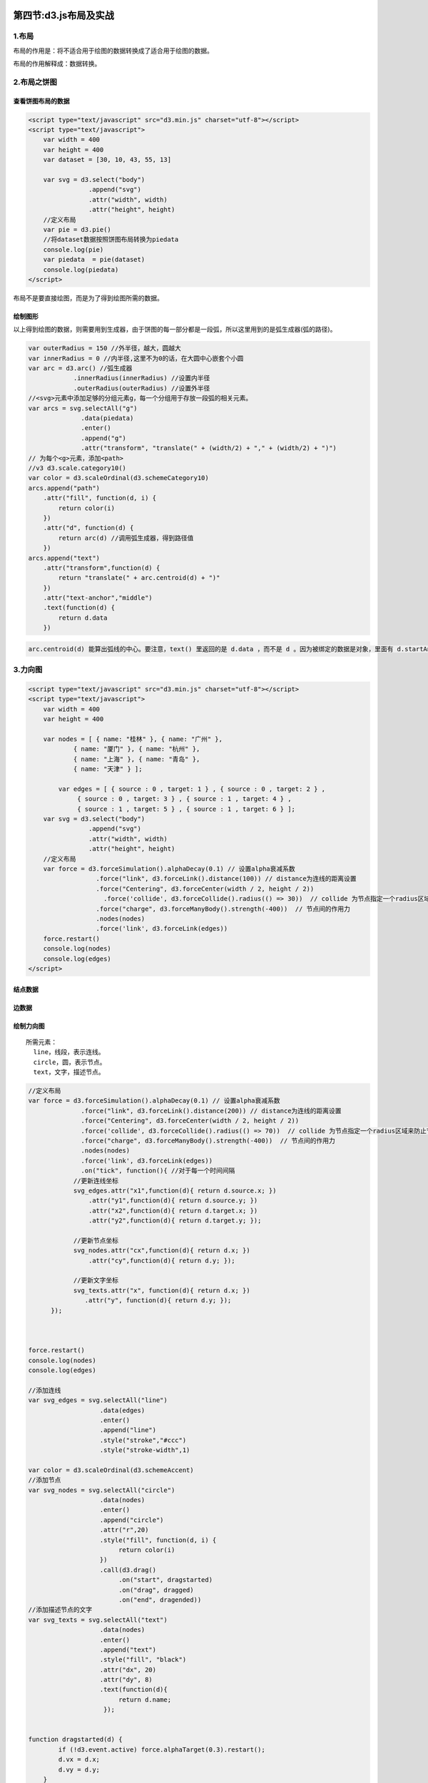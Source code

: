 .. figure:: http://p20tr36iw.bkt.clouddn.com/d3js_force_show.jpg
   :alt: 

第四节:d3.js布局及实战
=======================

1.布局
------

布局的作用是：将不适合用于绘图的数据转换成了适合用于绘图的数据。

布局的作用解释成：数据转换。

2.布局之饼图
------------

.. figure:: http://p20tr36iw.bkt.clouddn.com/d3js_pie.jpg
   :alt: 

查看饼图布局的数据
~~~~~~~~~~~~~~~~~~

.. code:: javascript

    <script type="text/javascript" src="d3.min.js" charset="utf-8"></script>
    <script type="text/javascript">
        var width = 400
        var height = 400
        var dataset = [30, 10, 43, 55, 13]

        var svg = d3.select("body")
                    .append("svg")
                    .attr("width", width)
                    .attr("height", height)
        //定义布局
        var pie = d3.pie()
        //将dataset数据按照饼图布局转换为piedata
        console.log(pie)
        var piedata  = pie(dataset)
        console.log(piedata)
    </script>

.. raw:: html

   <p>

布局不是要直接绘图，而是为了得到绘图所需的数据。

.. raw:: html

   </p>

.. figure:: http://p20tr36iw.bkt.clouddn.com/d3js_data.jpg
   :alt: 

绘制图形
~~~~~~~~

.. raw:: html

   <p>

以上得到绘图的数据，则需要用到生成器，由于饼图的每一部分都是一段弧，所以这里用到的是弧生成器(弧的路径)。

.. raw:: html

   </p>

.. code:: javascript

    var outerRadius = 150 //外半径，越大，圆越大
    var innerRadius = 0 //内半径,这里不为0的话，在大圆中心嵌套个小圆
    var arc = d3.arc() //弧生成器
                .innerRadius(innerRadius) //设置内半径
                .outerRadius(outerRadius) //设置外半径
    //<svg>元素中添加足够的分组元素g，每一个分组用于存放一段弧的相关元素。
    var arcs = svg.selectAll("g")
                  .data(piedata)
                  .enter()
                  .append("g")
                  .attr("transform", "translate(" + (width/2) + "," + (width/2) + ")")
    // 为每个<g>元素，添加<path>
    //v3 d3.scale.category10()
    var color = d3.scaleOrdinal(d3.schemeCategory10)
    arcs.append("path")
        .attr("fill", function(d, i) {
            return color(i)
        })
        .attr("d", function(d) {
            return arc(d) //调用弧生成器，得到路径值
        })
    arcs.append("text")
        .attr("transform",function(d) {
            return "translate(" + arc.centroid(d) + ")"
        })
        .attr("text-anchor","middle")
        .text(function(d) {
            return d.data
        })

.. code:: javascript

    arc.centroid(d) 能算出弧线的中心。要注意，text() 里返回的是 d.data ，而不是 d 。因为被绑定的数据是对象，里面有 d.startAngle、d.endAngle、d.data 等，其中 d.data 才是转换前的整数的值。

3.力向图
--------

.. code:: javascript

    <script type="text/javascript" src="d3.min.js" charset="utf-8"></script>
    <script type="text/javascript">
        var width = 400
        var height = 400

        var nodes = [ { name: "桂林" }, { name: "广州" },
                { name: "厦门" }, { name: "杭州" },
                { name: "上海" }, { name: "青岛" },
                { name: "天津" } ];

            var edges = [ { source : 0 , target: 1 } , { source : 0 , target: 2 } ,
                 { source : 0 , target: 3 } , { source : 1 , target: 4 } ,
                 { source : 1 , target: 5 } , { source : 1 , target: 6 } ];
        var svg = d3.select("body")
                    .append("svg")
                    .attr("width", width)
                    .attr("height", height)
        //定义布局
        var force = d3.forceSimulation().alphaDecay(0.1) // 设置alpha衰减系数
                      .force("link", d3.forceLink().distance(100)) // distance为连线的距离设置
                      .force("Centering", d3.forceCenter(width / 2, height / 2))
                        .force('collide', d3.forceCollide().radius(() => 30))  // collide 为节点指定一个radius区域来防止节点重叠。
                      .force("charge", d3.forceManyBody().strength(-400))  // 节点间的作用力
                      .nodes(nodes)
                      .force('link', d3.forceLink(edges))
        force.restart()
        console.log(nodes)
        console.log(edges)
    </script>

结点数据
~~~~~~~~

.. figure:: http://p20tr36iw.bkt.clouddn.com/d3js_data_nodes.jpg
   :alt: 

边数据
~~~~~~

.. figure:: http://p20tr36iw.bkt.clouddn.com/d3js_force_links.jpg
   :alt: 

绘制力向图
~~~~~~~~~~

.. figure:: http://p20tr36iw.bkt.clouddn.com/d3js_force_show.jpg
   :alt: 

::

    所需元素：
      line，线段，表示连线。
      circle，圆，表示节点。
      text，文字，描述节点。

.. code:: javascript

    //定义布局
    var force = d3.forceSimulation().alphaDecay(0.1) // 设置alpha衰减系数
                  .force("link", d3.forceLink().distance(200)) // distance为连线的距离设置
                  .force("Centering", d3.forceCenter(width / 2, height / 2))
                  .force('collide', d3.forceCollide().radius(() => 70))  // collide 为节点指定一个radius区域来防止节点重叠。
                  .force("charge", d3.forceManyBody().strength(-400))  // 节点间的作用力
                  .nodes(nodes)
                  .force('link', d3.forceLink(edges))
                  .on("tick", function(){ //对于每一个时间间隔
                //更新连线坐标
                svg_edges.attr("x1",function(d){ return d.source.x; })
                    .attr("y1",function(d){ return d.source.y; })
                    .attr("x2",function(d){ return d.target.x; })
                    .attr("y2",function(d){ return d.target.y; });

                //更新节点坐标
                svg_nodes.attr("cx",function(d){ return d.x; })
                    .attr("cy",function(d){ return d.y; });

                //更新文字坐标
                svg_texts.attr("x", function(d){ return d.x; })
                   .attr("y", function(d){ return d.y; });
          });



    force.restart()
    console.log(nodes)
    console.log(edges)

    //添加连线
    var svg_edges = svg.selectAll("line")
                       .data(edges)
                       .enter()
                       .append("line")
                       .style("stroke","#ccc")
                       .style("stroke-width",1)

    var color = d3.scaleOrdinal(d3.schemeAccent)
    //添加节点
    var svg_nodes = svg.selectAll("circle")
                       .data(nodes)
                       .enter()
                       .append("circle")
                       .attr("r",20)
                       .style("fill", function(d, i) {
                            return color(i)
                       })
                       .call(d3.drag()
                            .on("start", dragstarted)
                            .on("drag", dragged)
                            .on("end", dragended))
    //添加描述节点的文字
    var svg_texts = svg.selectAll("text")
                       .data(nodes)
                       .enter()
                       .append("text")
                       .style("fill", "black")
                       .attr("dx", 20)
                       .attr("dy", 8)
                       .text(function(d){
                            return d.name;
                        });


    function dragstarted(d) {
            if (!d3.event.active) force.alphaTarget(0.3).restart();
            d.vx = d.x;
            d.vy = d.y;
        }

        function dragged(d) {
            d.vx = d3.event.x;
            d.vy = d3.event.y;
        }

        function dragended(d) {
            if (!d3.event.active) force.alphaTarget(0);
            d.vx = null;
            d.vy = null;
        }

力向图进阶
~~~~~~~~~~

.. code:: javascript

    //1.结点显示图片
    var nodes_img = svg.selectAll("image")
                .data(root.nodes)
                .enter()
                .append("image")
                .attr("width",img_w)
                .attr("height",img_h)
                .attr("xlink:href",function(d){
                return d.image;
                })
                                    //更新结点图片和文字
    nodes_img.attr("x",function(d){ return d.x - img_w/2; });
    nodes_img.attr("y",function(d){ return d.y - img_h/2; });
    {
    "nodes":[
    { "name": "云天河"   , "image" : "./test/tianhe.png" },
    { "name": "xx"   , "image" : "./test/xx.png" },
    .....
    ],
    "edges":[
    { "source": 0 , "target": 1 , "relation":"挚友" },
    { "source": 0 , "target": 2 , "relation":"xx" },
    ........
    ]
    }
    //2.绘制箭头
    var svg = d3.select("body")
                .append("svg")
                .attr("width", width)
                .attr("height", height)
                .call(d3.zoom().scaleExtent([1, 40])
                               .translateExtent([
                                  [-100, -100],
                                  [width + 90, height + 100]
                                ])
                                //添加点击结点放大效果
                               .on("zoom", function () {
                                  svg.attr("transform", d3.event.transform)
                               })).append("g");
    //箭头
    svg.append('defs').append('marker')
            .attr('id','end')
            .attr('viewBox','-0 -5 10 10')
            .attr('refX',25)
            .attr('refY',0)
            .attr('orient','auto')
            .attr('markerWidth',10)
            .attr('markerHeight',10)
            .attr('xoverflow','visible')
            .append('svg:path')
            .attr('d', 'M 0,-5 L 10 ,0 L 0,5')
            .attr('fill', '#f0f')
            .attr('stroke','#f0f');

4.弦图
------

.. figure:: http://p20tr36iw.bkt.clouddn.com/d3js_chord_pic.jpg
   :alt: 

弦图（Chord），主要用于表示两个节点之间的联系。
两点之间的连线，表示谁和谁具有联系。 线的粗细表示权重。

数据
~~~~

.. code:: javascript

    var city_name = [ "北京" , "上海" , "广州" , "深圳" , "香港"  ];
    //数据 表达意思为
    /*
         北京  上海
    北京 1000  3045　
    上海 3214  2000　
    统计人口来源
    来自北京本地1000人，3045人来自上海
    */
    var population = [
      [ 1000,  3045　 , 4567　, 1234 , 3714 ],
      [ 3214,  2000　 , 2060　, 124  , 3234 ],
      [ 8761,  6545　 , 3000　, 8045 , 647  ],
      [ 3211,  1067  , 3214 , 4000  , 1006 ],
      [ 2146,  1034　 , 6745 , 4764  , 5000 ]
    ];
    /*
    v3写法
    var chord_layout = d3.layout.chord()
             .padding(0.03) //节点之间的间隔
             .sortSubgroups(d3.descending) //排序
             .matrix(population); //输入矩阵

    */
    //v4及v5写法
    var chord_layout = d3.chord()
                         .padAngle(0.03) //节点之间的间隔
                         .sortSubgroups(d3.descending)//排序
    /*
    matrix实际分成了两个部分，groups 和 chords，
    其中groups表示弦图上的弧，称为外弦，groups中的各个元素都被计算用添加上了angle、startAngle、endAngle、index、value等字段；
    chords 称为内弦，表示弦图中节点的连线及其权重。chords 里面分为 source 和 target ，分别标识连线的两端。
    v3写法
    var groups = chord_layout.groups();
    var chords = chord_layout.chords();
    console.log( groups );
    console.log( chords );
    */
    //v4写法
    chord_layout = chord_layout(population) //输入矩阵
    var groups = chord_layout.groups
    var chords = chord_layout
    console.log(groups)
    console.log(chords)

output
~~~~~~

.. figure:: http://p20tr36iw.bkt.clouddn.com/d3js_chord.jpg
   :alt: 

定义相关变量
~~~~~~~~~~~~

.. code:: javascript

    var width = 600
    var height = 600
    var innerRadius = width/2 * 0.7;
    var outerRadius = innerRadius * 1.1;
    var color = d3.scaleOrdinal(d3.schemeAccent)
    var svg = d3.select("body").append("svg")
                               .attr("width", width)
                               .attr("height", height)
                               .append("g")
                               .attr("transform", "translate(" + width/2 + "," + height/2 + ")")

绘制节点
~~~~~~~~

.. code:: javascript

    //绘制节点（即分组，有多少个城市画多少个弧形），及绘制城市名称。
    //节点位于弦图的外部。节点数组 groups 的每一项，都有起始角度和终止角度，因此节点其实是用弧形来表示的，
    var outer_arc = d3.arc()
                      .innerRadius(innerRadius)
                      .outerRadius(outerRadius);

    var g_outer = svg.append("g");

    g_outer.selectAll("path")
           .data(groups)
           .enter()
           .append("path")
           .style("fill", function(d) { return color(d.index); })
           .style("stroke", function(d) { return color(d.index); })
           .attr("d", outer_arc );

    /*
    节点的文字（即城市名称），有两个地方要特别注意。

    each()：表示对任何一个绑定数据的元素，都执行后面的无名函数 function(d,i) ，函数体里做两件事：
    计算起始角度和终止角度的平均值，赋值给 d.angle 。
    将 city_name[i] 城市名称赋值给 d.name 。
    transform 的参数：用 translate 进行坐标变换时，要注意顺序： rotate -> translate（先旋转再平移）。 此外，
    ( ( d.angle > Math.PI*3/4 && d.angle < Math.PI*5/4 ) ? "rotate(180)" : "")
    意思是，当角度在 135° 到 225° 之间时，旋转 180°。不这么做的话，下方的文字是倒的。
    */
    g_outer.selectAll("text")
           .data(groups)
           .enter()
           .append("text")
           .each(function(d,i) {
               d.angle = (d.startAngle + d.endAngle) / 2;
               d.name = city_name[i];
           })
           .attr("dy",".35em")
           .attr("transform", function(d){
              return "rotate(" + ( d.angle * 180 / Math.PI ) + ")" + "translate(0,"+ -1.0*(outerRadius+10) +")" + ( ( d.angle > Math.PI*3/4 && d.angle < Math.PI*5/4 ) ? "rotate(180)" : "");
           })
           .text(function(d){
              return d.name;
           });

绘制连线（弦）
~~~~~~~~~~~~~~

.. code:: javascript

    var inner_chord = d3.ribbon()
                        .radius(innerRadius);
    svg.append("g")
        .attr("class", "chord")
        .selectAll("path")
        .data(chords)
        .enter()
        .append("path")
        .attr("d", inner_chord )
        .style("fill", function(d) { return color(d.source.index); })
        .style("opacity", 1)
        .on("mouseover",function(d,i){
            d3.select(this)
              .style("fill","yellow");
        })
        .on("mouseout",function(d,i) {
            d3.select(this)
              .transition()
              .duration(1000)
              .style("fill",color(d.source.index));
        });

